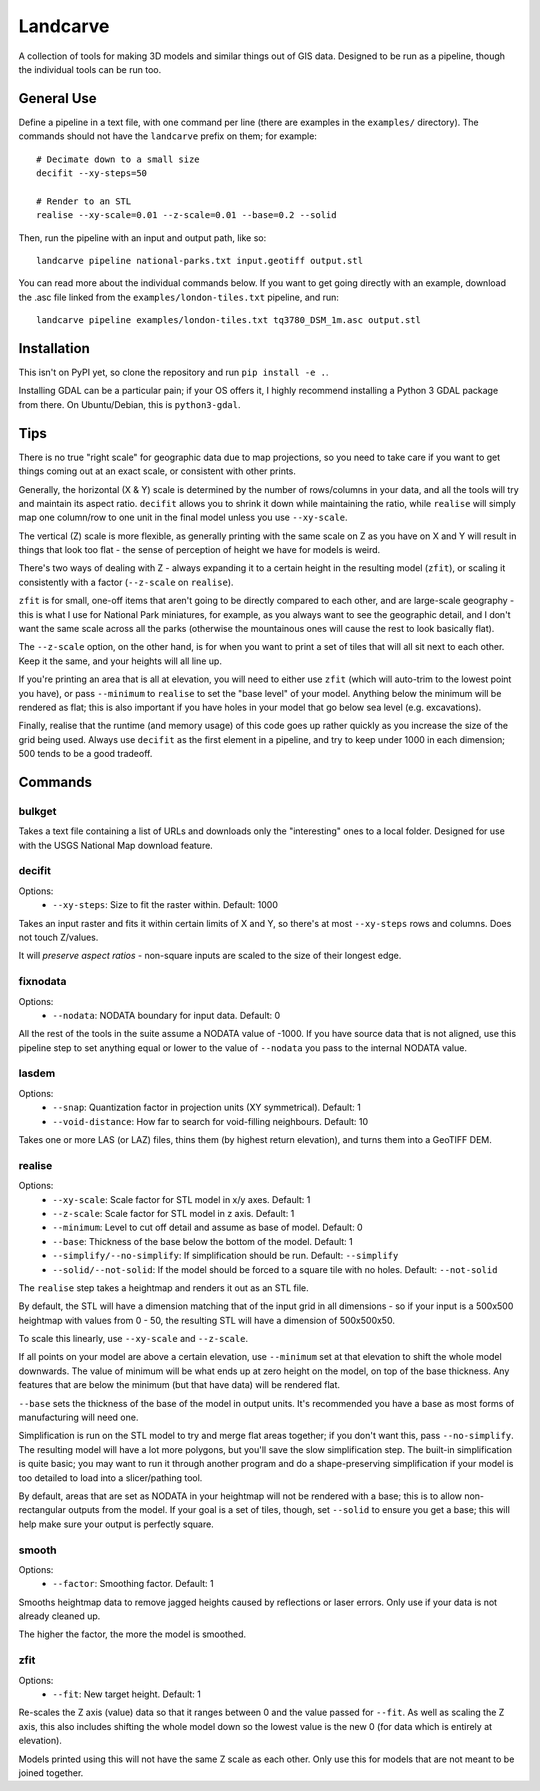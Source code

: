 Landcarve
=========

A collection of tools for making 3D models and similar things out of GIS data.
Designed to be run as a pipeline, though the individual tools can be run too.


General Use
-----------

Define a pipeline in a text file, with one command per line (there are
examples in the ``examples/`` directory). The commands should not have the
``landcarve`` prefix on them; for example::

    # Decimate down to a small size
    decifit --xy-steps=50

    # Render to an STL
    realise --xy-scale=0.01 --z-scale=0.01 --base=0.2 --solid

Then, run the pipeline with an input and output path, like so::

    landcarve pipeline national-parks.txt input.geotiff output.stl

You can read more about the individual commands below. If you want to get going
directly with an example, download the .asc file linked from the
``examples/london-tiles.txt`` pipeline, and run::

    landcarve pipeline examples/london-tiles.txt tq3780_DSM_1m.asc output.stl


Installation
------------

This isn't on PyPI yet, so clone the repository and run ``pip install -e .``.

Installing GDAL can be a particular pain; if your OS offers it, I highly
recommend installing a Python 3 GDAL package from there. On Ubuntu/Debian, this
is ``python3-gdal``.


Tips
----

There is no true "right scale" for geographic data due to map projections,
so you need to take care if you want to get things coming out at an exact scale,
or consistent with other prints.

Generally, the horizontal (X & Y) scale is determined by the number of
rows/columns in your data, and all the tools will try and maintain its aspect
ratio. ``decifit`` allows you to shrink it down while maintaining the ratio,
while ``realise`` will simply map one column/row to one unit in the final model
unless you use ``--xy-scale``.

The vertical (Z) scale is more flexible, as generally printing with the same
scale on Z as you have on X and Y will result in things that look too flat -
the sense of perception of height we have for models is weird.

There's two ways of dealing with Z - always expanding it to a certain height
in the resulting model (``zfit``), or scaling it consistently with a factor
(``--z-scale`` on ``realise``).

``zfit`` is for small, one-off items that aren't
going to be directly compared to each other, and are large-scale geography -
this is what I use for National Park miniatures, for example, as you always
want to see the geographic detail, and I don't want the same scale across all
the parks (otherwise the mountainous ones will cause the rest to look basically
flat).

The ``--z-scale`` option, on the other hand, is for when you want to print
a set of tiles that will all sit next to each other. Keep it the same, and your
heights will all line up.

If you're printing an area that is all at elevation, you will need to either use
``zfit`` (which will auto-trim to the lowest point you have), or pass ``--minimum``
to ``realise`` to set the "base level" of your model. Anything below the minimum
will be rendered as flat; this is also important if you have holes in your
model that go below sea level (e.g. excavations).

Finally, realise that the runtime (and memory usage) of this code goes up
rather quickly as you increase the size of the grid being used.
Always use ``decifit`` as the first element in a pipeline, and try to keep
under 1000 in each dimension; 500 tends to be a good tradeoff.


Commands
--------


bulkget
~~~~~~~

Takes a text file containing a list of URLs and downloads only the "interesting"
ones to a local folder. Designed for use with the USGS National Map download
feature.


decifit
~~~~~~~

Options:
    * ``--xy-steps``: Size to fit the raster within. Default: 1000

Takes an input raster and fits it within certain limits of X and Y,
so there's at most ``--xy-steps`` rows and columns. Does not touch Z/values.

It will *preserve aspect ratios* - non-square inputs are scaled to the size of
their longest edge.


fixnodata
~~~~~~~~~

Options:
    * ``--nodata``: NODATA boundary for input data. Default: 0

All the rest of the tools in the suite assume a NODATA value of -1000. If you
have source data that is not aligned, use this pipeline step to set anything
equal or lower to the value of ``--nodata`` you pass to the internal NODATA
value.


lasdem
~~~~~~

Options:
    * ``--snap``: Quantization factor in projection units (XY symmetrical). Default: 1
    * ``--void-distance``: How far to search for void-filling neighbours. Default: 10

Takes one or more LAS (or LAZ) files, thins them (by highest return elevation),
and turns them into a GeoTIFF DEM.


realise
~~~~~~~

Options:
    * ``--xy-scale``: Scale factor for STL model in x/y axes. Default: 1
    * ``--z-scale``: Scale factor for STL model in z axis. Default: 1
    * ``--minimum``: Level to cut off detail and assume as base of model. Default: 0
    * ``--base``: Thickness of the base below the bottom of the model. Default: 1
    * ``--simplify/--no-simplify``: If simplification should be run. Default: ``--simplify``
    * ``--solid/--not-solid``: If the model should be forced to a square tile with no holes. Default: ``--not-solid``

The ``realise`` step takes a heightmap and renders it out as an STL file.

By default, the STL will have a dimension matching that of the input grid in all
dimensions - so if your input is a 500x500 heightmap with values from 0 - 50,
the resulting STL will have a dimension of 500x500x50.

To scale this linearly, use ``--xy-scale`` and ``--z-scale``.

If all points on your model are above a certain elevation, use ``--minimum`` set
at that elevation to shift the whole model downwards. The value of minimum will
be what ends up at zero height on the model, on top of the base thickness. Any
features that are below the minimum (but that have data) will be rendered flat.

``--base`` sets the thickness of the base of the model in output units. It's
recommended you have a base as most forms of manufacturing will need one.

Simplification is run on the STL model to try and merge flat areas together; if
you don't want this, pass ``--no-simplify``. The resulting model will have a lot
more polygons, but you'll save the slow simplification step. The built-in
simplification is quite basic; you may want to run it through another program
and do a shape-preserving simplification if your model is too detailed to load
into a slicer/pathing tool.

By default, areas that are set as NODATA in your heightmap will not be rendered
with a base; this is to allow non-rectangular outputs from the model. If your
goal is a set of tiles, though, set ``--solid`` to ensure you get a base; this
will help make sure your output is perfectly square.


smooth
~~~~~~

Options:
    * ``--factor``: Smoothing factor. Default: 1

Smooths heightmap data to remove jagged heights caused by reflections or laser
errors. Only use if your data is not already cleaned up.

The higher the factor, the more the model is smoothed.


zfit
~~~~

Options:
    * ``--fit``: New target height. Default: 1

Re-scales the Z axis (value) data so that it ranges between 0 and the value
passed for ``--fit``. As well as scaling the Z axis, this also includes shifting
the whole model down so the lowest value is the new 0 (for data which is
entirely at elevation).

Models printed using this will not have the same Z scale as each other. Only
use this for models that are not meant to be joined together.
